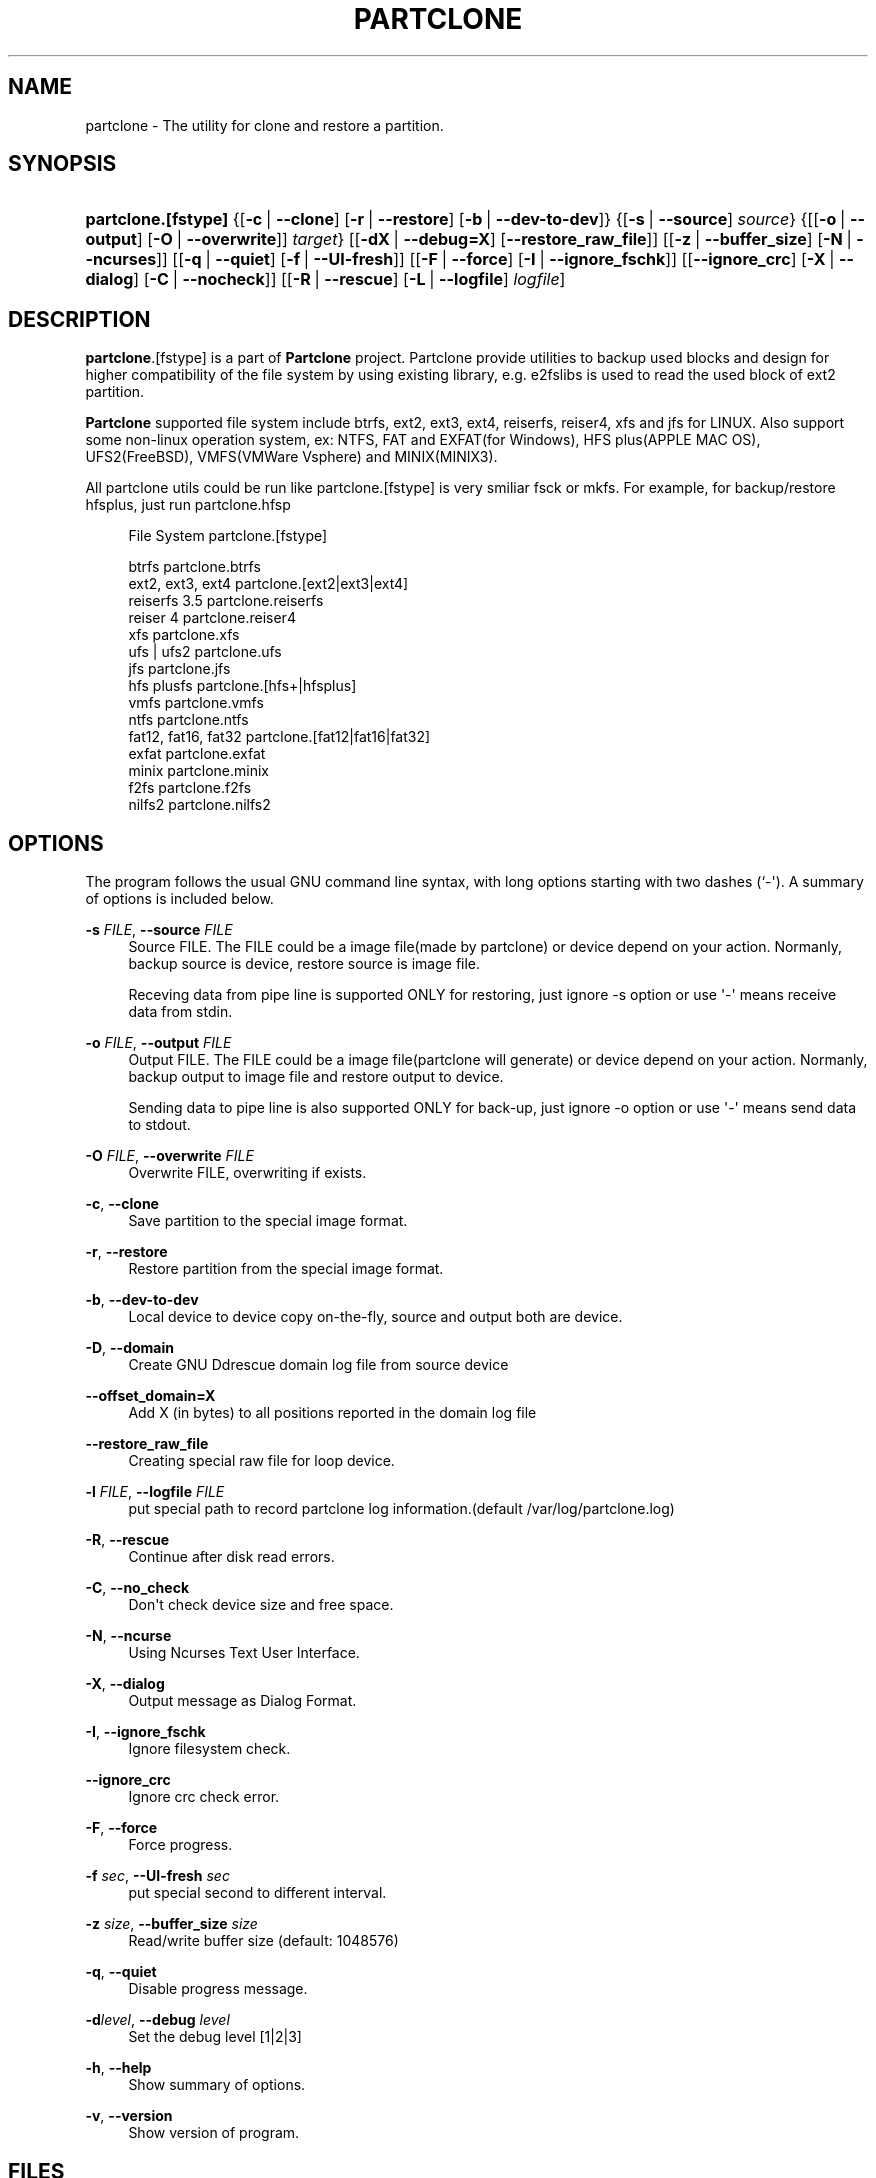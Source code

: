 '\" t
.\"     Title: PARTCLONE
.\"    Author: Yu-Chin Tsai <thomas@nchc.org.tw>
.\" Generator: DocBook XSL Stylesheets v1.78.1 <http://docbook.sf.net/>
.\"      Date: 11/12/2015
.\"    Manual: Partclone User Manual
.\"    Source: partclone
.\"  Language: English
.\"
.TH "PARTCLONE" "8" "11/12/2015" "partclone" "Partclone User Manual"
.\" -----------------------------------------------------------------
.\" * Define some portability stuff
.\" -----------------------------------------------------------------
.\" ~~~~~~~~~~~~~~~~~~~~~~~~~~~~~~~~~~~~~~~~~~~~~~~~~~~~~~~~~~~~~~~~~
.\" http://bugs.debian.org/507673
.\" http://lists.gnu.org/archive/html/groff/2009-02/msg00013.html
.\" ~~~~~~~~~~~~~~~~~~~~~~~~~~~~~~~~~~~~~~~~~~~~~~~~~~~~~~~~~~~~~~~~~
.ie \n(.g .ds Aq \(aq
.el       .ds Aq '
.\" -----------------------------------------------------------------
.\" * set default formatting
.\" -----------------------------------------------------------------
.\" disable hyphenation
.nh
.\" disable justification (adjust text to left margin only)
.ad l
.\" -----------------------------------------------------------------
.\" * MAIN CONTENT STARTS HERE *
.\" -----------------------------------------------------------------
.SH "NAME"
partclone \- The utility for clone and restore a partition\&.
.SH "SYNOPSIS"
.HP \w'\fBpartclone\&.[fstype]\fR\ 'u
\fBpartclone\&.[fstype]\fR {[\fB\-c\fR\ |\ \fB\-\-clone\fR]\ [\fB\-r\fR\ |\ \fB\-\-restore\fR]\ [\fB\-b\fR\ |\ \fB\-\-dev\-to\-dev\fR]} {[\fB\-s\fR\ |\ \fB\-\-source\fR]\ \fIsource\fR} {[[\fB\-o\fR\ |\ \fB\-\-output\fR]\ [\fB\-O\fR\ |\ \fB\-\-overwrite\fR]]\ \fItarget\fR} [[\fB\-dX\fR\ |\ \fB\-\-debug=X\fR]\ [\fB\-\-restore_raw_file\fR]] [[\fB\-z\fR\ |\ \fB\-\-buffer_size\fR]\ [\fB\-N\fR\ |\ \fB\-\-ncurses\fR]] [[\fB\-q\fR\ |\ \fB\-\-quiet\fR]\ [\fB\-f\fR\ |\ \fB\-\-UI\-fresh\fR]] [[\fB\-F\fR\ |\ \fB\-\-force\fR]\ [\fB\-I\fR\ |\ \fB\-\-ignore_fschk\fR]] [[\fB\-\-ignore_crc\fR]\ [\fB\-X\fR\ |\ \fB\-\-dialog\fR]\ [\fB\-C\fR\ |\ \fB\-\-nocheck\fR]] [[\fB\-R\fR\ |\ \fB\-\-rescue\fR]\ [\fB\-L\fR\ |\ \fB\-\-logfile\fR]\ \fIlogfile\fR]
.SH "DESCRIPTION"
.PP
\fBpartclone\fR\&.[fstype] is a part of
\fBPartclone\fR
project\&. Partclone provide utilities to backup used blocks and design for higher compatibility of the file system by using existing library, e\&.g\&. e2fslibs is used to read the used block of ext2 partition\&.
.PP
\fBPartclone\fR
supported file system include btrfs, ext2, ext3, ext4, reiserfs, reiser4, xfs and jfs for LINUX\&. Also support some non\-linux operation system, ex: NTFS, FAT and EXFAT(for Windows), HFS plus(APPLE MAC OS), UFS2(FreeBSD), VMFS(VMWare Vsphere) and MINIX(MINIX3)\&.
.PP
All partclone utils could be run like partclone\&.[fstype] is very smiliar fsck or mkfs\&. For example, for backup/restore hfsplus, just run partclone\&.hfsp
.sp
.if n \{\
.RS 4
.\}
.nf
       File System             partclone\&.[fstype]

       btrfs                   partclone\&.btrfs
       ext2, ext3, ext4        partclone\&.[ext2|ext3|ext4]
       reiserfs 3\&.5            partclone\&.reiserfs
       reiser 4                partclone\&.reiser4
       xfs                     partclone\&.xfs
       ufs | ufs2              partclone\&.ufs
       jfs                     partclone\&.jfs
       hfs plusfs              partclone\&.[hfs+|hfsplus]
       vmfs                    partclone\&.vmfs
       ntfs                    partclone\&.ntfs
       fat12, fat16, fat32     partclone\&.[fat12|fat16|fat32]
       exfat                   partclone\&.exfat
       minix                   partclone\&.minix
       f2fs                    partclone\&.f2fs
       nilfs2                  partclone\&.nilfs2

.fi
.if n \{\
.RE
.\}
.SH "OPTIONS"
.PP
The program follows the usual GNU command line syntax, with long options starting with two dashes (`\-\*(Aq)\&. A summary of options is included below\&.
.PP
\fB\-s \fR\fB\fIFILE\fR\fR, \fB\-\-source \fR\fB\fIFILE\fR\fR
.RS 4
Source FILE\&. The FILE could be a image file(made by partclone) or device depend on your action\&. Normanly, backup source is device, restore source is image file\&.
.sp
Receving data from pipe line is supported ONLY for restoring, just ignore \-s option or use \*(Aq\-\*(Aq means receive data from stdin\&.
.RE
.PP
\fB\-o \fR\fB\fIFILE\fR\fR, \fB\-\-output \fR\fB\fIFILE\fR\fR
.RS 4
Output FILE\&. The FILE could be a image file(partclone will generate) or device depend on your action\&. Normanly, backup output to image file and restore output to device\&.
.sp
Sending data to pipe line is also supported ONLY for back\-up, just ignore \-o option or use \*(Aq\-\*(Aq means send data to stdout\&.
.RE
.PP
\fB\-O \fR\fB\fIFILE\fR\fR, \fB\-\-overwrite \fR\fB\fIFILE\fR\fR
.RS 4
Overwrite FILE, overwriting if exists\&.
.RE
.PP
\fB\-c\fR, \fB\-\-clone\fR
.RS 4
Save partition to the special image format\&.
.RE
.PP
\fB\-r\fR, \fB\-\-restore\fR
.RS 4
Restore partition from the special image format\&.
.RE
.PP
\fB\-b\fR, \fB\-\-dev\-to\-dev\fR
.RS 4
Local device to device copy on\-the\-fly, source and output both are device\&.
.RE
.PP
\fB\-D\fR, \fB\-\-domain\fR
.RS 4
Create GNU Ddrescue domain log file from source device
.RE
.PP
\fB\-\-offset_domain=X\fR
.RS 4
Add X (in bytes) to all positions reported in the domain log file
.RE
.PP
\fB\-\-restore_raw_file\fR
.RS 4
Creating special raw file for loop device\&.
.RE
.PP
\fB\-l \fR\fB\fIFILE\fR\fR, \fB\-\-logfile \fR\fB\fIFILE\fR\fR
.RS 4
put special path to record partclone log information\&.(default /var/log/partclone\&.log)
.RE
.PP
\fB\-R\fR, \fB\-\-rescue\fR
.RS 4
Continue after disk read errors\&.
.RE
.PP
\fB\-C\fR, \fB\-\-no_check\fR
.RS 4
Don\*(Aqt check device size and free space\&.
.RE
.PP
\fB\-N\fR, \fB\-\-ncurse\fR
.RS 4
Using Ncurses Text User Interface\&.
.RE
.PP
\fB\-X\fR, \fB\-\-dialog\fR
.RS 4
Output message as Dialog Format\&.
.RE
.PP
\fB\-I\fR, \fB\-\-ignore_fschk\fR
.RS 4
Ignore filesystem check\&.
.RE
.PP
\fB\-\-ignore_crc\fR
.RS 4
Ignore crc check error\&.
.RE
.PP
\fB\-F\fR, \fB\-\-force\fR
.RS 4
Force progress\&.
.RE
.PP
\fB\-f \fR\fB\fIsec\fR\fR, \fB\-\-UI\-fresh \fR\fB\fIsec\fR\fR
.RS 4
put special second to different interval\&.
.RE
.PP
\fB\-z \fR\fB\fIsize\fR\fR, \fB\-\-buffer_size \fR\fB\fIsize\fR\fR
.RS 4
Read/write buffer size (default: 1048576)
.RE
.PP
\fB\-q\fR, \fB\-\-quiet\fR
.RS 4
Disable progress message\&.
.RE
.PP
\fB\-d\fR\fB\fIlevel\fR\fR, \fB\-\-debug \fR\fB\fIlevel\fR\fR
.RS 4
Set the debug level [1|2|3]
.RE
.PP
\fB\-h\fR, \fB\-\-help\fR
.RS 4
Show summary of options\&.
.RE
.PP
\fB\-v\fR, \fB\-\-version\fR
.RS 4
Show version of program\&.
.RE
.SH "FILES"
.PP
/var/log/partclone\&.log
.RS 4
The log file of
partclone
.RE
.SH "EXAMPLES"
.sp
.if n \{\
.RS 4
.\}
.nf
 clone /dev/hda1 to hda1\&.img and display debug information\&.
   partclone\&.ext3 \-c \-d \-s /dev/hda1 \-o hda1\&.img

 restore /dev/hda1 from hda1\&.img and display debug information\&.
   partclone\&.extfs \-r \-d \-s hda1\&.img \-o /dev/hda1

 restore image from clonezilla(split, gzip,) with stdin source
   cat sda1\&.ext3\-ptcl\-img\&.gz\&.a* | gunzip \-c | partclone\&.ext3 \-d \-r \-s \- \-o /dev/sda1

.fi
.if n \{\
.RE
.\}
.SH "DIAGNOSTICS"
.PP
The following diagnostics may be issued on
stderr:
.PP
\fBpartclone\fR
provides some return codes, that can be used in scripts:
.\" line length increase to cope w/ tbl weirdness
.ll +(\n(LLu * 62u / 100u)
.TS
ll.
\fICode\fR	\fIDiagnostic\fR
T{
\fB0\fR
T}	T{
Program exited successfully\&.
T}
T{
\fB1\fR
T}	T{
Clone or Restore seem failed\&.
T}
.TE
.\" line length decrease back to previous value
.ll -(\n(LLu * 62u / 100u)
.sp
.SH "BUGS"
.PP
Report bugs to thomas@nchc\&.org\&.tw or
\m[blue]\fB\%http://partclone.org\fR\m[]\&.
.PP
You can get support at http://partclone\&.org
.SH "SEE ALSO"
.PP
\fBpartclone\fR(8),
\fBpartclone.chkimg\fR(8),
\fBpartclone.restore\fR(8),
\fBpartclone.dd\fR(8),
\fBpartclone.info\fR(8)
.SH "AUTHOR"
.PP
\fBYu\-Chin Tsai\fR <\&thomas@nchc\&.org\&.tw\&>
.RS 4
.RE
.SH "COPYRIGHT"
.br
Copyright \(co 2007 Yu-Chin Tsai
.br
.PP
This manual page was written for the Debian system (and may be used by others)\&.
.PP
Permission is granted to copy, distribute and/or modify this document under the terms of the GNU General Public License, Version 2 or (at your option) any later version published by the Free Software Foundation\&.
.PP
On Debian systems, the complete text of the GNU General Public License can be found in
/usr/share/common\-licenses/GPL\&.
.sp
